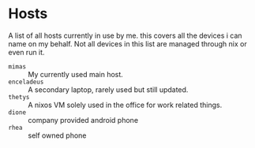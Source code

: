* Hosts

A list of all hosts currently in use by me. this covers all the
devices i can name on my behalf. Not all devices in this list are
managed through nix or even run it.

+ =mimas= :: My currently used main host.
+ =enceladeus= :: A secondary laptop, rarely used but still updated.
+ =thetys= :: A nixos VM solely used in the office for work related things.
+ =dione= :: company provided android phone
+ =rhea= :: self owned phone
